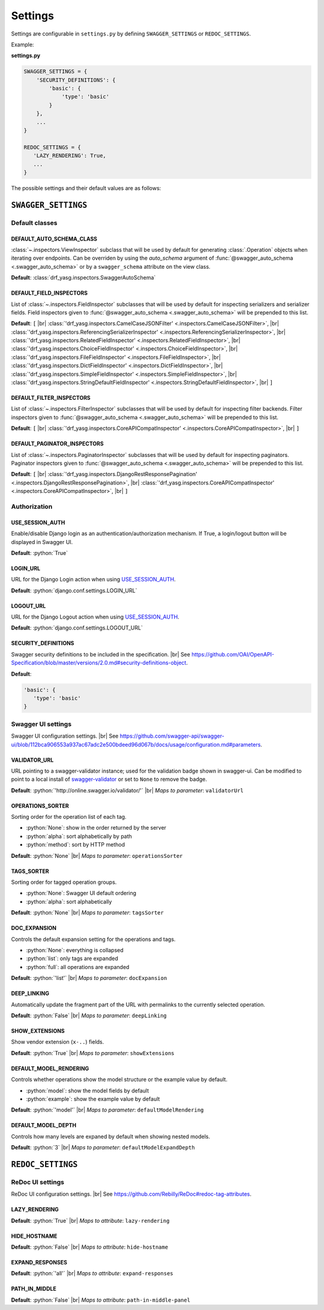 .. role:: python(code)
   :language: python

.. |br| raw:: html

   <br />

########
Settings
########

Settings are configurable in ``settings.py`` by defining ``SWAGGER_SETTINGS`` or ``REDOC_SETTINGS``.

Example:

**settings.py**

.. code:: python

   SWAGGER_SETTINGS = {
       'SECURITY_DEFINITIONS': {
           'basic': {
               'type': 'basic'
           }
       },
       ...
   }

   REDOC_SETTINGS = {
      'LAZY_RENDERING': True,
      ...
   }

The possible settings and their default values are as follows:

********************
``SWAGGER_SETTINGS``
********************


.. _default-class-settings:

Default classes
===============

DEFAULT_AUTO_SCHEMA_CLASS
-------------------------

:class:`~.inspectors.ViewInspector` subclass that will be used by default for generating :class:`.Operation`
objects when iterating over endpoints. Can be overriden by using the `auto_schema` argument of
:func:`@swagger_auto_schema <.swagger_auto_schema>` or by a ``swagger_schema`` attribute on the view class.

**Default**: :class:`drf_yasg.inspectors.SwaggerAutoSchema`

DEFAULT_FIELD_INSPECTORS
------------------------

List of :class:`~.inspectors.FieldInspector` subclasses that will be used by default for inspecting serializers and
serializer fields. Field inspectors given to :func:`@swagger_auto_schema <.swagger_auto_schema>` will be prepended
to this list.

**Default**: ``[``  |br| \
:class:`'drf_yasg.inspectors.CamelCaseJSONFilter' <.inspectors.CamelCaseJSONFilter>`, |br| \
:class:`'drf_yasg.inspectors.ReferencingSerializerInspector' <.inspectors.ReferencingSerializerInspector>`, |br| \
:class:`'drf_yasg.inspectors.RelatedFieldInspector' <.inspectors.RelatedFieldInspector>`, |br| \
:class:`'drf_yasg.inspectors.ChoiceFieldInspector' <.inspectors.ChoiceFieldInspector>`, |br| \
:class:`'drf_yasg.inspectors.FileFieldInspector' <.inspectors.FileFieldInspector>`, |br| \
:class:`'drf_yasg.inspectors.DictFieldInspector' <.inspectors.DictFieldInspector>`, |br| \
:class:`'drf_yasg.inspectors.SimpleFieldInspector' <.inspectors.SimpleFieldInspector>`, |br| \
:class:`'drf_yasg.inspectors.StringDefaultFieldInspector' <.inspectors.StringDefaultFieldInspector>`, |br| \
``]``

DEFAULT_FILTER_INSPECTORS
-------------------------

List of :class:`~.inspectors.FilterInspector` subclasses that will be used by default for inspecting filter backends.
Filter inspectors given to :func:`@swagger_auto_schema <.swagger_auto_schema>` will be prepended to this list.

**Default**: ``[``  |br| \
:class:`'drf_yasg.inspectors.CoreAPICompatInspector' <.inspectors.CoreAPICompatInspector>`, |br| \
``]``

DEFAULT_PAGINATOR_INSPECTORS
----------------------------

List of :class:`~.inspectors.PaginatorInspector` subclasses that will be used by default for inspecting paginators.
Paginator inspectors given to :func:`@swagger_auto_schema <.swagger_auto_schema>` will be prepended to this list.

**Default**: ``[``  |br| \
:class:`'drf_yasg.inspectors.DjangoRestResponsePagination' <.inspectors.DjangoRestResponsePagination>`, |br| \
:class:`'drf_yasg.inspectors.CoreAPICompatInspector' <.inspectors.CoreAPICompatInspector>`, |br| \
``]``

Authorization
=============

USE_SESSION_AUTH
----------------

Enable/disable Django login as an authentication/authorization mechanism. If True, a login/logout button will be
displayed in Swagger UI.

**Default**: :python:`True`

LOGIN_URL
---------

URL for the Django Login action when using `USE_SESSION_AUTH`_.

**Default**: :python:`django.conf.settings.LOGIN_URL`

LOGOUT_URL
----------

URL for the Django Logout action when using `USE_SESSION_AUTH`_.

**Default**: :python:`django.conf.settings.LOGOUT_URL`

SECURITY_DEFINITIONS
--------------------

Swagger security definitions to be included in the specification. |br|
See https://github.com/OAI/OpenAPI-Specification/blob/master/versions/2.0.md#security-definitions-object.

**Default**:

.. code:: python

   'basic': {
      'type': 'basic'
   }

.. _swagger-ui-settings:

Swagger UI settings
===================

Swagger UI configuration settings. |br|
See https://github.com/swagger-api/swagger-ui/blob/112bca906553a937ac67adc2e500bdeed96d067b/docs/usage/configuration.md#parameters.

VALIDATOR_URL
-------------

URL pointing to a swagger-validator instance; used for the validation badge shown in swagger-ui. Can be modified to
point to a local install of `swagger-validator <https://hub.docker.com/r/swaggerapi/swagger-validator/>`_ or
set to ``None`` to remove the badge.

**Default**: :python:`'http://online.swagger.io/validator/'` |br|
*Maps to parameter*: ``validatorUrl``

OPERATIONS_SORTER
-----------------

Sorting order for the operation list of each tag.

* :python:`None`: show in the order returned by the server
* :python:`alpha`: sort alphabetically by path
* :python:`method`: sort by HTTP method

**Default**: :python:`None` |br|
*Maps to parameter*: ``operationsSorter``

TAGS_SORTER
-----------

Sorting order for tagged operation groups.

* :python:`None`: Swagger UI default ordering
* :python:`alpha`: sort alphabetically

**Default**: :python:`None` |br|
*Maps to parameter*: ``tagsSorter``

DOC_EXPANSION
-------------

Controls the default expansion setting for the operations and tags.

* :python:`None`: everything is collapsed
* :python:`list`: only tags are expanded
* :python:`full`: all operations are expanded

**Default**: :python:`'list'` |br|
*Maps to parameter*: ``docExpansion``

DEEP_LINKING
------------

Automatically update the fragment part of the URL with permalinks to the currently selected operation.

**Default**: :python:`False` |br|
*Maps to parameter*: ``deepLinking``

SHOW_EXTENSIONS
---------------

Show vendor extension (``x-..``) fields.

**Default**: :python:`True` |br|
*Maps to parameter*: ``showExtensions``

DEFAULT_MODEL_RENDERING
-----------------------

Controls whether operations show the model structure or the example value by default.

* :python:`model`: show the model fields by default
* :python:`example`: show the example value by default

**Default**: :python:`'model'` |br|
*Maps to parameter*: ``defaultModelRendering``

DEFAULT_MODEL_DEPTH
-------------------

Controls how many levels are expaned by default when showing nested models.

**Default**: :python:`3` |br|
*Maps to parameter*: ``defaultModelExpandDepth``

******************
``REDOC_SETTINGS``
******************

.. _redoc-ui-settings:

ReDoc UI settings
=================

ReDoc UI configuration settings. |br|
See https://github.com/Rebilly/ReDoc#redoc-tag-attributes.

LAZY_RENDERING
--------------

**Default**: :python:`True` |br|
*Maps to attribute*: ``lazy-rendering``

HIDE_HOSTNAME
-------------

**Default**: :python:`False` |br|
*Maps to attribute*: ``hide-hostname``

EXPAND_RESPONSES
----------------

**Default**: :python:`'all'` |br|
*Maps to attribute*: ``expand-responses``

PATH_IN_MIDDLE
--------------

**Default**: :python:`False` |br|
*Maps to attribute*: ``path-in-middle-panel``
